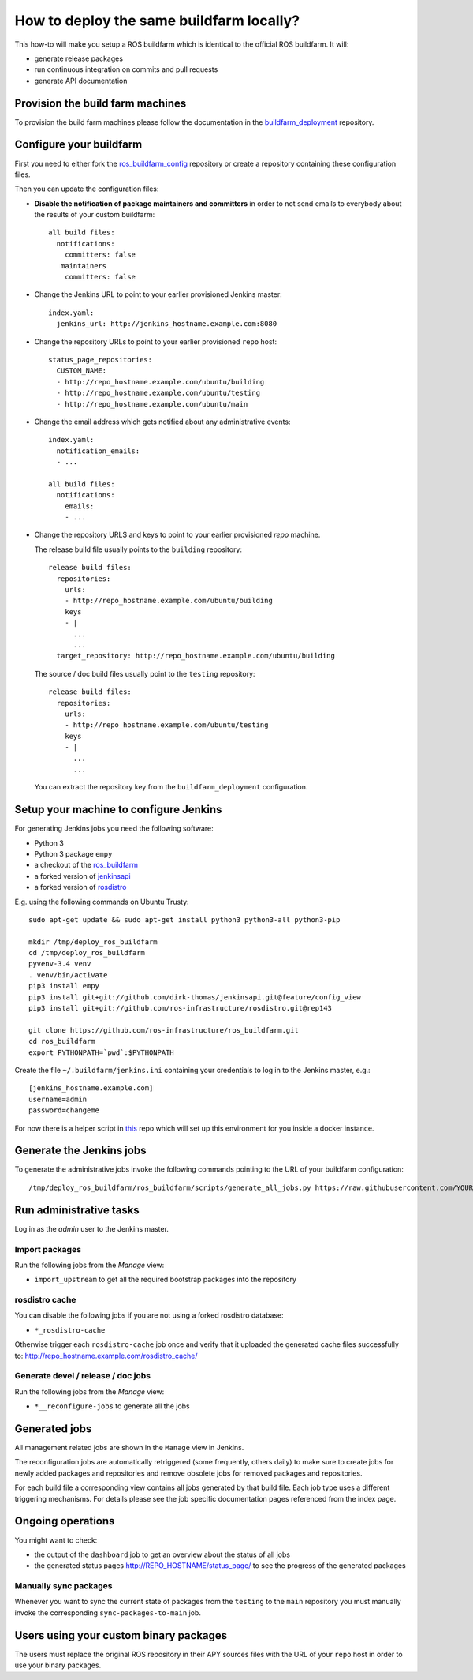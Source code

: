 How to deploy the same buildfarm locally?
=========================================

This how-to will make you setup a ROS buildfarm which is identical to the
official ROS buildfarm.
It will:

* generate release packages
* run continuous integration on commits and pull requests
* generate API documentation


Provision the build farm machines
---------------------------------

To provision the build farm machines please follow the documentation in the
`buildfarm_deployment <https://github.com/ros-infrastructure/buildfarm_deployment>`_
repository.


Configure your buildfarm
------------------------

First you need to either fork the
`ros_buildfarm_config <https://github.com/ros-infrastructure/ros_buildfarm_config>`_
repository or create a repository containing these configuration files.

Then you can update the configuration files:

* **Disable the notification of package maintainers and committers** in order to
  not send emails to everybody about the results of your custom buildfarm::

    all build files:
      notifications:
        committers: false
       maintainers
        committers: false

* Change the Jenkins URL to point to your earlier provisioned Jenkins master::

    index.yaml:
      jenkins_url: http://jenkins_hostname.example.com:8080

* Change the repository URLs  to point to your earlier provisioned ``repo``
  host::

    status_page_repositories:
      CUSTOM_NAME:
      - http://repo_hostname.example.com/ubuntu/building
      - http://repo_hostname.example.com/ubuntu/testing
      - http://repo_hostname.example.com/ubuntu/main

* Change the email address which gets notified about any administrative
  events::

    index.yaml:
      notification_emails:
      - ...

    all build files:
      notifications:
        emails:
        - ...

* Change the repository URLS and keys to point to your earlier provisioned
  *repo* machine.

  The release build file usually points to the ``building`` repository::

    release build files:
      repositories:
        urls:
        - http://repo_hostname.example.com/ubuntu/building
        keys
        - |
          ...
          ...
      target_repository: http://repo_hostname.example.com/ubuntu/building

  The source / doc build files usually point to the ``testing`` repository::

    release build files:
      repositories:
        urls:
        - http://repo_hostname.example.com/ubuntu/testing
        keys
        - |
          ...
          ...

  You can extract the repository key from the ``buildfarm_deployment``
  configuration.


Setup your machine to configure Jenkins
---------------------------------------

For generating Jenkins jobs you need the following software:

* Python 3
* Python 3 package ``empy``
* a checkout of the `ros_buildfarm <https://github.com/ros-infrastructure/ros_buildfarm) repository>`_
* a forked version of `jenkinsapi <https://github.com/dirk-thomas/jenkinsapi/tree/feature/config_view>`_
* a forked version of `rosdistro <https://github.com/ros-infrastructure/rosdistro/tree/rep143>`_

E.g. using the following commands on Ubuntu Trusty::

    sudo apt-get update && sudo apt-get install python3 python3-all python3-pip

    mkdir /tmp/deploy_ros_buildfarm
    cd /tmp/deploy_ros_buildfarm
    pyvenv-3.4 venv
    . venv/bin/activate
    pip3 install empy
    pip3 install git+git://github.com/dirk-thomas/jenkinsapi.git@feature/config_view
    pip3 install git+git://github.com/ros-infrastructure/rosdistro.git@rep143

    git clone https://github.com/ros-infrastructure/ros_buildfarm.git
    cd ros_buildfarm
    export PYTHONPATH=`pwd`:$PYTHONPATH

Create the file ``~/.buildfarm/jenkins.ini`` containing your credentials to log
in to the Jenkins master, e.g.::

    [jenkins_hostname.example.com]
    username=admin
    password=changeme

For now there is a helper script in
`this <https://github.com/tfoote/buildfarm_inprogress_helpers>`_ repo which
will set up this environment for you inside a docker instance.


Generate the Jenkins jobs
-------------------------

To generate the administrative jobs invoke the following commands pointing to
the URL of your buildfarm configuration::

    /tmp/deploy_ros_buildfarm/ros_buildfarm/scripts/generate_all_jobs.py https://raw.githubusercontent.com/YOUR_FORK/ros_buildfarm_config/master/index.yaml


Run administrative tasks
------------------------

Log in as the *admin* user to the Jenkins master.


Import packages
^^^^^^^^^^^^^^^

Run the following jobs from the *Manage* view:

* ``import_upstream`` to get all the required bootstrap packages into the
  repository


rosdistro cache
^^^^^^^^^^^^^^^

You can disable the following jobs if you are not using a forked rosdistro
database:

* ``*_rosdistro-cache``

Otherwise trigger each ``rosdistro-cache`` job once and verify that it uploaded
the generated cache files successfully to:
http://repo_hostname.example.com/rosdistro_cache/


Generate devel / release / doc jobs
^^^^^^^^^^^^^^^^^^^^^^^^^^^^^^^^^^^

Run the following jobs from the *Manage* view:

* ``*__reconfigure-jobs`` to generate all the jobs


Generated jobs
--------------

All management related jobs are shown in the ``Manage`` view in Jenkins.

The reconfiguration jobs are automatically retriggered (some frequently, others
daily) to make sure to create jobs for newly added packages and repositories
and remove obsolete jobs for removed packages and repositories.

For each build file a corresponding view contains all jobs generated by that
build file.
Each job type uses a different triggering mechanisms.
For details please see the job specific documentation pages referenced from the
index page.


Ongoing operations
------------------

You might want to check:

* the output of the ``dashboard`` job to get an overview about the status of all
  jobs

* the generated status pages http://REPO_HOSTNAME/status_page/ to see the
  progress of the generated packages


Manually sync packages
^^^^^^^^^^^^^^^^^^^^^^

Whenever you want to sync the current state of packages from the ``testing`` to
the ``main`` repository you must manually invoke the corresponding
``sync-packages-to-main`` job.


Users using your custom binary packages
---------------------------------------

The users must replace the original ROS repository in their APY sources files
with the URL of your ``repo`` host in order to use your binary packages.

